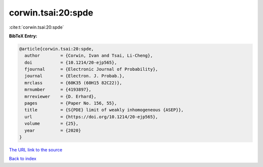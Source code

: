 corwin.tsai:20:spde
===================

:cite:t:`corwin.tsai:20:spde`

**BibTeX Entry:**

.. code-block:: bibtex

   @article{corwin.tsai:20:spde,
     author        = {Corwin, Ivan and Tsai, Li-Cheng},
     doi           = {10.1214/20-ejp565},
     fjournal      = {Electronic Journal of Probability},
     journal       = {Electron. J. Probab.},
     mrclass       = {60K35 (60H15 82C22)},
     mrnumber      = {4193897},
     mrreviewer    = {D. Erhard},
     pages         = {Paper No. 156, 55},
     title         = {S{PDE} limit of weakly inhomogeneous {ASEP}},
     url           = {https://doi.org/10.1214/20-ejp565},
     volume        = {25},
     year          = {2020}
   }
`The URL link to the source <https://doi.org/10.1214/20-ejp565>`_


`Back to index <../By-Cite-Keys.html>`_
